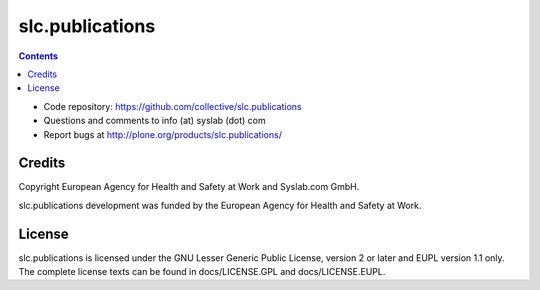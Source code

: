 slc.publications
****************

.. contents::

.. Note!
   -----
   
   - code repository
   - bug tracker
   - questions/comments feedback mail


- Code repository: https://github.com/collective/slc.publications
- Questions and comments to info (at) syslab (dot) com
- Report bugs at http://plone.org/products/slc.publications/


Credits
=======

Copyright European Agency for Health and Safety at Work and Syslab.com
GmbH.

slc.publications development was funded by the European Agency for
Health and Safety at Work.


License
=======

slc.publications is licensed under the GNU Lesser Generic Public
License, version 2 or later and EUPL version 1.1 only. The complete
license texts can be found in docs/LICENSE.GPL and docs/LICENSE.EUPL.
